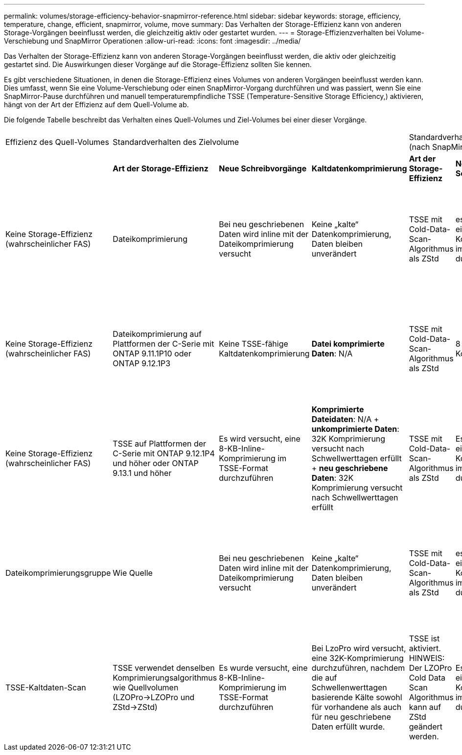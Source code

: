 ---
permalink: volumes/storage-efficiency-behavior-snapmirror-reference.html 
sidebar: sidebar 
keywords: storage, efficiency, temperature, change, efficient, snapmirror, volume, move 
summary: Das Verhalten der Storage-Effizienz kann von anderen Storage-Vorgängen beeinflusst werden, die gleichzeitig aktiv oder gestartet wurden. 
---
= Storage-Effizienzverhalten bei Volume-Verschiebung und SnapMirror Operationen
:allow-uri-read: 
:icons: font
:imagesdir: ../media/


[role="lead"]
Das Verhalten der Storage-Effizienz kann von anderen Storage-Vorgängen beeinflusst werden, die aktiv oder gleichzeitig gestartet sind. Die Auswirkungen dieser Vorgänge auf die Storage-Effizienz sollten Sie kennen.

Es gibt verschiedene Situationen, in denen die Storage-Effizienz eines Volumes von anderen Vorgängen beeinflusst werden kann. Dies umfasst, wenn Sie eine Volume-Verschiebung oder einen SnapMirror-Vorgang durchführen und was passiert, wenn Sie eine SnapMirror-Pause durchführen und manuell temperaturempfindliche TSSE (Temperature-Sensitive Storage Efficiency,) aktivieren, hängt von der Art der Effizienz auf dem Quell-Volume ab.

Die folgende Tabelle beschreibt das Verhalten eines Quell-Volumes und Ziel-Volumes bei einer dieser Vorgänge.

[cols="1,1,1,2,1,1,2"]
|===


| Effizienz des Quell-Volumes 3+| Standardverhalten des Zielvolume 3+| Standardverhalten nach manueller Aktivierung von TSSE (nach SnapMirror Pause) 


|  | *Art der Storage-Effizienz* | *Neue Schreibvorgänge* | *Kaltdatenkomprimierung* | *Art der Storage-Effizienz* | *Neue Schreibvorgänge* | *Kaltdatenkomprimierung* 


| Keine Storage-Effizienz (wahrscheinlicher FAS) | Dateikomprimierung | Bei neu geschriebenen Daten wird inline mit der Dateikomprimierung versucht | Keine „kalte“ Datenkomprimierung, Daten bleiben unverändert | TSSE mit Cold-Data-Scan-Algorithmus als ZStd | es wird versucht, eine 8-kb-Inline-Komprimierung im TSSE-Format durchzuführen | *Komprimierte Dateidaten*: N/A + *unkomprimierte Daten*: 32K Komprimierung versucht nach Schwellwerttagen erfüllt + *neu geschriebene Daten*: 32K Komprimierung versucht nach Schwellwerttagen erfüllt 


| Keine Storage-Effizienz (wahrscheinlicher FAS) | Dateikomprimierung auf Plattformen der C-Serie mit ONTAP 9.11.1P10 oder ONTAP 9.12.1P3 | Keine TSSE-fähige Kaltdatenkomprimierung | *Datei komprimierte Daten*: N/A | TSSE mit Cold-Data-Scan-Algorithmus als ZStd | 8 KB Inline-Komprimierung | *Komprimierte Dateidaten*: N/A + *unkomprimierte Daten*: 32K Komprimierung versucht nach Schwellwerttagen erfüllt + *neu geschriebene Daten*: 32K Komprimierung versucht nach Schwellwerttagen erfüllt 


| Keine Storage-Effizienz (wahrscheinlicher FAS) | TSSE auf Plattformen der C-Serie mit ONTAP 9.12.1P4 und höher oder ONTAP 9.13.1 und höher | Es wird versucht, eine 8-KB-Inline-Komprimierung im TSSE-Format durchzuführen | *Komprimierte Dateidaten*: N/A + *unkomprimierte Daten*: 32K Komprimierung versucht nach Schwellwerttagen erfüllt + *neu geschriebene Daten*: 32K Komprimierung versucht nach Schwellwerttagen erfüllt | TSSE mit Cold-Data-Scan-Algorithmus als ZStd | Es wird versucht, eine 8-KB-Inline-Komprimierung im TSSE-Format durchzuführen | *Komprimierte Dateidaten*: N/A + *unkomprimierte Daten*: 32K Komprimierung versucht nach Schwellwerttagen erfüllt + *neu geschriebene Daten*: 32K Komprimierung versucht nach Schwellwerttagen erfüllt 


| Dateikomprimierungsgruppe | Wie Quelle | Bei neu geschriebenen Daten wird inline mit der Dateikomprimierung versucht | Keine „kalte“ Datenkomprimierung, Daten bleiben unverändert | TSSE mit Cold-Data-Scan-Algorithmus als ZStd | es wird versucht, eine 8-kb-Inline-Komprimierung im TSSE-Format durchzuführen | *Datei komprimierte Daten*: Nicht komprimiert + *unkomprimierte Daten*: 32K Komprimierung wird versucht, wenn Schwellwerttage erfüllt sind + *neu geschriebene Daten*: 32K Komprimierung wird versucht, wenn Schwellwerttage erreicht sind 


| TSSE-Kaltdaten-Scan | TSSE verwendet denselben Komprimierungsalgorithmus wie Quellvolumen (LZOPro->LZOPro und ZStd->ZStd) | Es wurde versucht, eine 8-KB-Inline-Komprimierung im TSSE-Format durchzuführen | Bei LzoPro wird versucht, eine 32K-Komprimierung durchzuführen, nachdem die auf Schwellenwerttagen basierende Kälte sowohl für vorhandene als auch für neu geschriebene Daten erfüllt wurde. | TSSE ist aktiviert. HINWEIS: Der LZOPro Cold Data Scan Algorithmus kann auf ZStd geändert werden. | Es wird versucht, eine 8-KB-Inline-Komprimierung im TSSE-Format durchzuführen | Nach Erreichen der Schwellenwerttage wird mit einer 32.000-Komprimierung sowohl für vorhandene als auch für neu geschriebene Daten versucht. 
|===